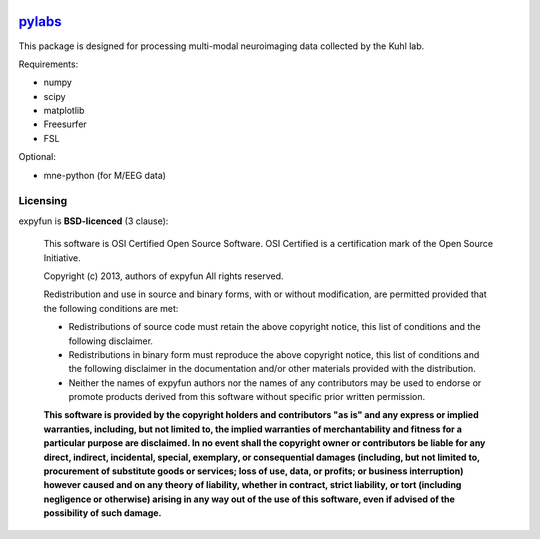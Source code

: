 .. -*- mode: rst -*-

.. image:: https://magnum.travis-ci.com/ilabsbrainteam/pylabs.svg?token=aHq2kykzNqPpTyYNZ3a9
  :target: https://magnum.travis-ci.com/ilabsbrainteam/pylabs

.. image:: https://coveralls.io/repos/ilabsbrainteam/pylabs/badge.png
  :target: https://coveralls.io/r/ilabsbrainteam/pylabs

`pylabs`_
=========

This package is designed for processing multi-modal neuroimaging
data collected by the Kuhl lab.

Requirements:

- numpy
- scipy
- matplotlib
- Freesurfer
- FSL

Optional:

- mne-python (for M/EEG data)


Licensing
^^^^^^^^^

expyfun is **BSD-licenced** (3 clause):

    This software is OSI Certified Open Source Software.
    OSI Certified is a certification mark of the Open Source Initiative.

    Copyright (c) 2013, authors of expyfun
    All rights reserved.

    Redistribution and use in source and binary forms, with or without
    modification, are permitted provided that the following conditions are met:

    * Redistributions of source code must retain the above copyright notice,
      this list of conditions and the following disclaimer.

    * Redistributions in binary form must reproduce the above copyright notice,
      this list of conditions and the following disclaimer in the documentation
      and/or other materials provided with the distribution.

    * Neither the names of expyfun authors nor the names of any
      contributors may be used to endorse or promote products derived from
      this software without specific prior written permission.

    **This software is provided by the copyright holders and contributors
    "as is" and any express or implied warranties, including, but not
    limited to, the implied warranties of merchantability and fitness for
    a particular purpose are disclaimed. In no event shall the copyright
    owner or contributors be liable for any direct, indirect, incidental,
    special, exemplary, or consequential damages (including, but not
    limited to, procurement of substitute goods or services; loss of use,
    data, or profits; or business interruption) however caused and on any
    theory of liability, whether in contract, strict liability, or tort
    (including negligence or otherwise) arising in any way out of the use
    of this software, even if advised of the possibility of such
    damage.**
